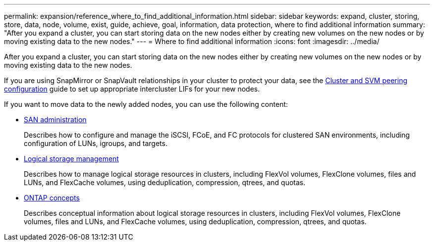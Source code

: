 ---
permalink: expansion/reference_where_to_find_additional_information.html
sidebar: sidebar
keywords: expand, cluster, storing, store, data, node, volume, exist, guide, achieve, goal, information, data protection, where to find additional information
summary: "After you expand a cluster, you can start storing data on the new nodes either by creating new volumes on the new nodes or by moving existing data to the new nodes."
---
= Where to find additional information
:icons: font
:imagesdir: ../media/

[.lead]
After you expand a cluster, you can start storing data on the new nodes either by creating new volumes on the new nodes or by moving existing data to the new nodes.

If you are using SnapMirror or SnapVault relationships in your cluster to protect your data, see the link:/../peering/index.html[Cluster and SVM peering configuration] guide to set up appropriate intercluster LIFs for your new nodes.

If you want to move data to the newly added nodes, you can use the following content:

* https://docs.netapp.com/us-en/ontap/san-admin/index.html[SAN administration^]
+
Describes how to configure and manage the iSCSI, FCoE, and FC protocols for clustered SAN environments, including configuration of LUNs, igroups, and targets.

* https://docs.netapp.com/us-en/ontap/volumes/index.html[Logical storage management^]
+
Describes how to manage logical storage resources in clusters, including FlexVol volumes, FlexClone volumes, files and LUNs, and FlexCache volumes, using deduplication, compression, qtrees, and quotas.

* https://docs.netapp.com/us-en/ontap/concepts/index.html[ONTAP concepts^]
+
Describes conceptual information about logical storage resources in clusters, including FlexVol volumes, FlexClone volumes, files and LUNs, and FlexCache volumes, using deduplication, compression, qtrees, and quotas.
